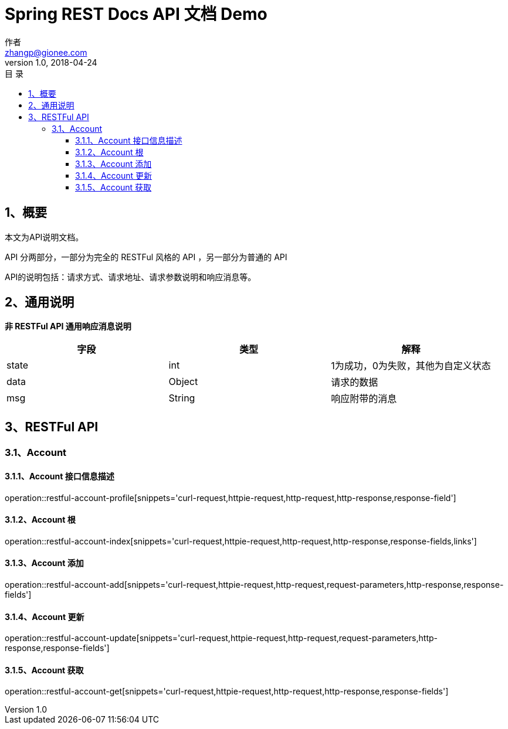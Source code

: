 = Spring REST Docs API 文档 Demo
作者 <zhangp@gionee.com>
v1.0, 2018-04-24
:toc: left
:toclevels: 3
:toc-title: 目  录
:doctype: book
:icons: font
:operation-curl-request-title: Curl 请求
:operation-httpie-request-title: HTTPie 请求
:operation-http-request-title: Http 请求
:operation-request-parameters-title: 请求参数说明
:operation-request-fields-title: 请求参数说明
:operation-http-response-title: Http 响应
:operation-response-fields-title: Http 响应字段说明
:operation-links-title: 相关链接

[[overview]]
== 1、概要
本文为API说明文档。

API 分两部分，一部分为完全的 RESTFul 风格的 API ，另一部分为普通的 API

API的说明包括：请求方式、请求地址、请求参数说明和响应消息等。

[[overview-response]]
== 2、通用说明

*非 RESTFul API 通用响应消息说明*

|===
| 字段 | 类型 | 解释

| state
| int
| 1为成功，0为失败，其他为自定义状态

| data
| Object
| 请求的数据

| msg
| String
| 响应附带的消息
|===

[[resources-restful]]
== 3、RESTFul API

[[resources-restful-account]]
=== 3.1、Account

[[resources-restful-account-profile]]
==== 3.1.1、Account 接口信息描述

operation::restful-account-profile[snippets='curl-request,httpie-request,http-request,http-response,response-field']

[[resources-restful-account-index]]
==== 3.1.2、Account 根
operation::restful-account-index[snippets='curl-request,httpie-request,http-request,http-response,response-fields,links']

[[resources-restful-account-add]]
==== 3.1.3、Account 添加

operation::restful-account-add[snippets='curl-request,httpie-request,http-request,request-parameters,http-response,response-fields']
[[resources-restful-account-update]]
==== 3.1.4、Account 更新

operation::restful-account-update[snippets='curl-request,httpie-request,http-request,request-parameters,http-response,response-fields']

[[resources-restful-account-get]]
==== 3.1.5、Account 获取

operation::restful-account-get[snippets='curl-request,httpie-request,http-request,http-response,response-fields']
[[resources-general]]